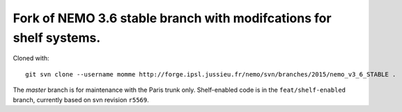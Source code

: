 ===================================================================
Fork of NEMO 3.6 stable branch with modifcations for shelf systems.
===================================================================

Cloned with:

::

   git svn clone --username momme http://forge.ipsl.jussieu.fr/nemo/svn/branches/2015/nemo_v3_6_STABLE .

The `master` branch is for maintenance with the Paris trunk only.
Shelf-enabled code is in the ``feat/shelf-enabled`` branch, currently based on svn revision ``r5569``.
